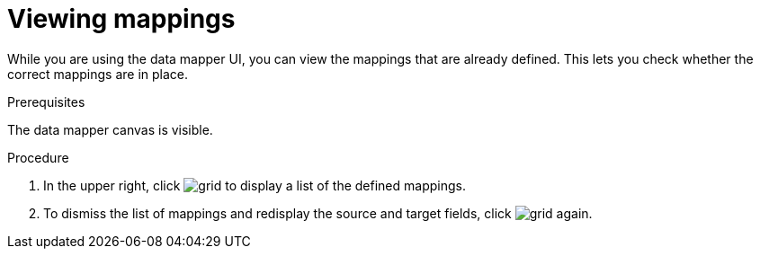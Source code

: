 [id='view-mappings']
= Viewing mappings

While you are using the data mapper UI, you can view the mappings
that are already defined. This lets you check whether the
correct mappings are in place.

.Prerequisites
The data mapper canvas is visible.

.Procedure
. In the upper right, click
image:grid.png[title="Grid"] to display a list of the
defined mappings.

. To dismiss the list of mappings and redisplay the source and
target fields, click image:grid.png[title="Grid"] again.
